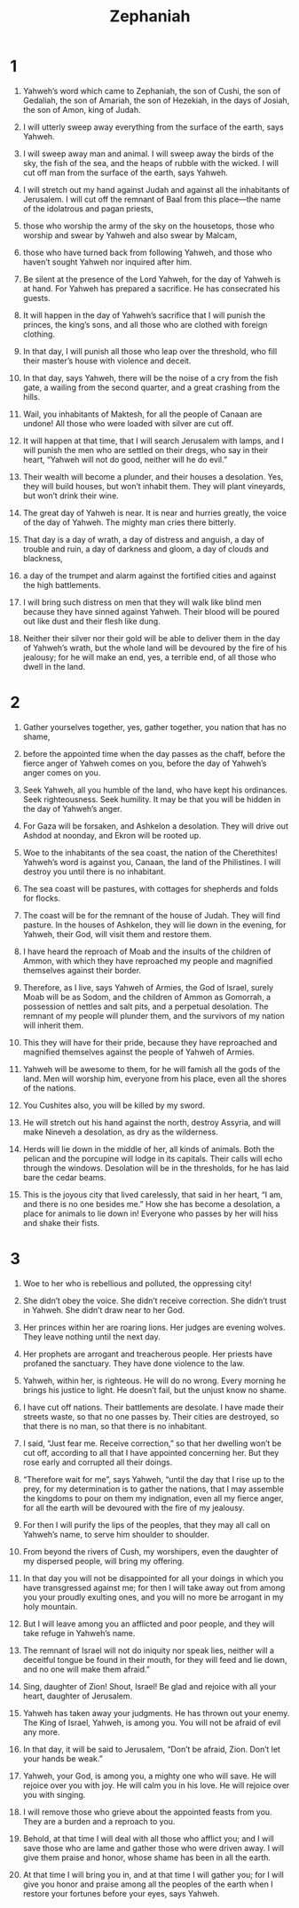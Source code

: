 #+TITLE: Zephaniah
* 1

1. Yahweh’s word which came to Zephaniah, the son of Cushi, the son of Gedaliah, the son of Amariah, the son of Hezekiah, in the days of Josiah, the son of Amon, king of Judah.

2. I will utterly sweep away everything from the surface of the earth, says Yahweh.
3. I will sweep away man and animal. I will sweep away the birds of the sky, the fish of the sea, and the heaps of rubble with the wicked. I will cut off man from the surface of the earth, says Yahweh.
4. I will stretch out my hand against Judah and against all the inhabitants of Jerusalem. I will cut off the remnant of Baal from this place—the name of the idolatrous and pagan priests,
5. those who worship the army of the sky on the housetops, those who worship and swear by Yahweh and also swear by Malcam,
6. those who have turned back from following Yahweh, and those who haven’t sought Yahweh nor inquired after him.

7. Be silent at the presence of the Lord Yahweh, for the day of Yahweh is at hand. For Yahweh has prepared a sacrifice. He has consecrated his guests.
8. It will happen in the day of Yahweh’s sacrifice that I will punish the princes, the king’s sons, and all those who are clothed with foreign clothing.
9. In that day, I will punish all those who leap over the threshold, who fill their master’s house with violence and deceit.

10. In that day, says Yahweh, there will be the noise of a cry from the fish gate, a wailing from the second quarter, and a great crashing from the hills.
11. Wail, you inhabitants of Maktesh, for all the people of Canaan are undone! All those who were loaded with silver are cut off.
12. It will happen at that time, that I will search Jerusalem with lamps, and I will punish the men who are settled on their dregs, who say in their heart, “Yahweh will not do good, neither will he do evil.”
13. Their wealth will become a plunder, and their houses a desolation. Yes, they will build houses, but won’t inhabit them. They will plant vineyards, but won’t drink their wine.

14. The great day of Yahweh is near. It is near and hurries greatly, the voice of the day of Yahweh. The mighty man cries there bitterly.
15. That day is a day of wrath, a day of distress and anguish, a day of trouble and ruin, a day of darkness and gloom, a day of clouds and blackness,
16. a day of the trumpet and alarm against the fortified cities and against the high battlements.
17. I will bring such distress on men that they will walk like blind men because they have sinned against Yahweh. Their blood will be poured out like dust and their flesh like dung.
18. Neither their silver nor their gold will be able to deliver them in the day of Yahweh’s wrath, but the whole land will be devoured by the fire of his jealousy; for he will make an end, yes, a terrible end, of all those who dwell in the land.
* 2

1. Gather yourselves together, yes, gather together, you nation that has no shame,
2. before the appointed time when the day passes as the chaff, before the fierce anger of Yahweh comes on you, before the day of Yahweh’s anger comes on you.
3. Seek Yahweh, all you humble of the land, who have kept his ordinances. Seek righteousness. Seek humility. It may be that you will be hidden in the day of Yahweh’s anger.
4. For Gaza will be forsaken, and Ashkelon a desolation. They will drive out Ashdod at noonday, and Ekron will be rooted up.
5. Woe to the inhabitants of the sea coast, the nation of the Cherethites! Yahweh’s word is against you, Canaan, the land of the Philistines. I will destroy you until there is no inhabitant.
6. The sea coast will be pastures, with cottages for shepherds and folds for flocks.
7. The coast will be for the remnant of the house of Judah. They will find pasture. In the houses of Ashkelon, they will lie down in the evening, for Yahweh, their God, will visit them and restore them.
8. I have heard the reproach of Moab and the insults of the children of Ammon, with which they have reproached my people and magnified themselves against their border.
9. Therefore, as I live, says Yahweh of Armies, the God of Israel, surely Moab will be as Sodom, and the children of Ammon as Gomorrah, a possession of nettles and salt pits, and a perpetual desolation. The remnant of my people will plunder them, and the survivors of my nation will inherit them.
10. This they will have for their pride, because they have reproached and magnified themselves against the people of Yahweh of Armies.
11. Yahweh will be awesome to them, for he will famish all the gods of the land. Men will worship him, everyone from his place, even all the shores of the nations.

12. You Cushites also, you will be killed by my sword.

13. He will stretch out his hand against the north, destroy Assyria, and will make Nineveh a desolation, as dry as the wilderness.
14. Herds will lie down in the middle of her, all kinds of animals. Both the pelican and the porcupine will lodge in its capitals. Their calls will echo through the windows. Desolation will be in the thresholds, for he has laid bare the cedar beams.
15. This is the joyous city that lived carelessly, that said in her heart, “I am, and there is no one besides me.” How she has become a desolation, a place for animals to lie down in! Everyone who passes by her will hiss and shake their fists.
* 3

1. Woe to her who is rebellious and polluted, the oppressing city!
2. She didn’t obey the voice. She didn’t receive correction. She didn’t trust in Yahweh. She didn’t draw near to her God.

3. Her princes within her are roaring lions. Her judges are evening wolves. They leave nothing until the next day.
4. Her prophets are arrogant and treacherous people. Her priests have profaned the sanctuary. They have done violence to the law.
5. Yahweh, within her, is righteous. He will do no wrong. Every morning he brings his justice to light. He doesn’t fail, but the unjust know no shame.

6. I have cut off nations. Their battlements are desolate. I have made their streets waste, so that no one passes by. Their cities are destroyed, so that there is no man, so that there is no inhabitant.
7. I said, “Just fear me. Receive correction,” so that her dwelling won’t be cut off, according to all that I have appointed concerning her. But they rose early and corrupted all their doings.

8. “Therefore wait for me”, says Yahweh, “until the day that I rise up to the prey, for my determination is to gather the nations, that I may assemble the kingdoms to pour on them my indignation, even all my fierce anger, for all the earth will be devoured with the fire of my jealousy.

9. For then I will purify the lips of the peoples, that they may all call on Yahweh’s name, to serve him shoulder to shoulder.
10. From beyond the rivers of Cush, my worshipers, even the daughter of my dispersed people, will bring my offering.
11. In that day you will not be disappointed for all your doings in which you have transgressed against me; for then I will take away out from among you your proudly exulting ones, and you will no more be arrogant in my holy mountain.
12. But I will leave among you an afflicted and poor people, and they will take refuge in Yahweh’s name.
13. The remnant of Israel will not do iniquity nor speak lies, neither will a deceitful tongue be found in their mouth, for they will feed and lie down, and no one will make them afraid.”

14. Sing, daughter of Zion! Shout, Israel! Be glad and rejoice with all your heart, daughter of Jerusalem.
15. Yahweh has taken away your judgments. He has thrown out your enemy. The King of Israel, Yahweh, is among you. You will not be afraid of evil any more.
16. In that day, it will be said to Jerusalem, “Don’t be afraid, Zion. Don’t let your hands be weak.”
17. Yahweh, your God, is among you, a mighty one who will save. He will rejoice over you with joy. He will calm you in his love. He will rejoice over you with singing.
18. I will remove those who grieve about the appointed feasts from you. They are a burden and a reproach to you.
19. Behold, at that time I will deal with all those who afflict you; and I will save those who are lame and gather those who were driven away. I will give them praise and honor, whose shame has been in all the earth.
20. At that time I will bring you in, and at that time I will gather you; for I will give you honor and praise among all the peoples of the earth when I restore your fortunes before your eyes, says Yahweh.
